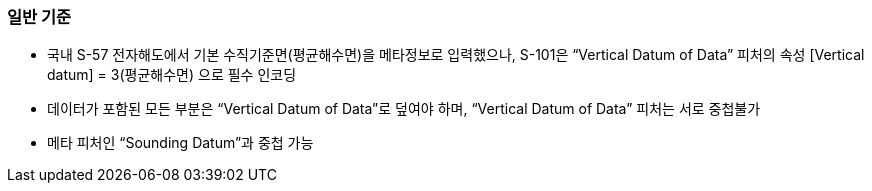 // tag::VerticalDatumOfData[]
=== 일반 기준

* 국내 S-57 전자해도에서 기본 수직기준면(평균해수면)을 메타정보로 입력했으나, S-101은 “Vertical Datum of Data” 피처의 속성 [Vertical datum] = 3(평균해수면) 으로 필수 인코딩
* 데이터가 포함된 모든 부분은 “Vertical Datum of Data”로 덮여야 하며, “Vertical Datum of Data” 피처는 서로 중첩불가
* 메타 피처인 “Sounding Datum”과 중첩 가능
// end::VerticalDatumOfData[]
